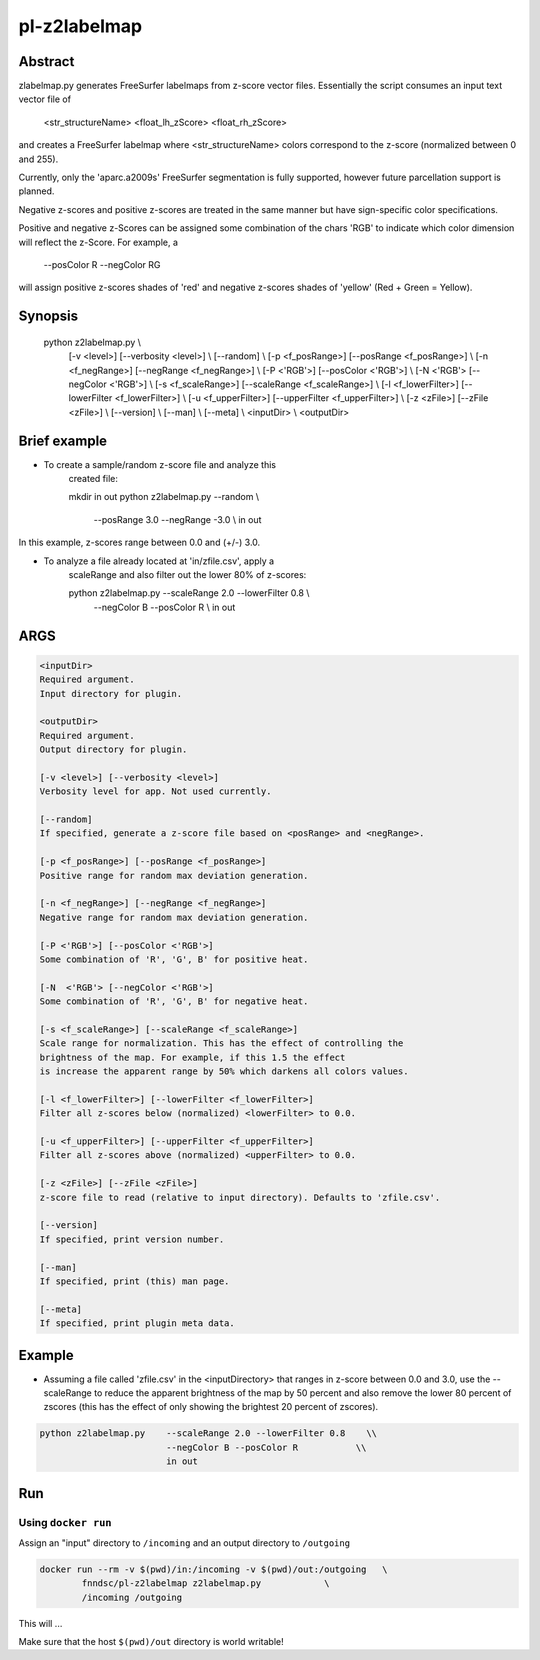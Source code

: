 ################################
pl-z2labelmap
################################


Abstract
********

zlabelmap.py generates FreeSurfer labelmaps from z-score vector files. Essentially the script consumes an input text vector file of 

    <str_structureName> <float_lh_zScore> <float_rh_zScore>

and creates a FreeSurfer labelmap where <str_structureName> colors correspond to the z-score (normalized between 0 and 255).

Currently, only the 'aparc.a2009s' FreeSurfer segmentation is fully supported, however future parcellation support is planned.

Negative z-scores and positive z-scores are treated in the same manner but have sign-specific color specifications.

Positive and negative z-Scores can be assigned some combination of the chars 'RGB' to indicate which color dimension will reflect the z-Score. For example, a 
    
        --posColor R --negColor RG

will assign positive z-scores shades of 'red' and negative z-scores shades of 'yellow' (Red + Green = Yellow).

Synopsis
********

        python z2labelmap.py                                            \\
            [-v <level>] [--verbosity <level>]                          \\
            [--random]                                                  \\
            [-p <f_posRange>] [--posRange <f_posRange>]                 \\
            [-n <f_negRange>] [--negRange <f_negRange>]                 \\
            [-P <'RGB'>] [--posColor <'RGB'>]                           \\
            [-N  <'RGB'> [--negColor <'RGB'>]                           \\
            [-s <f_scaleRange>] [--scaleRange <f_scaleRange>]           \\
            [-l <f_lowerFilter>] [--lowerFilter <f_lowerFilter>]        \\
            [-u <f_upperFilter>] [--upperFilter <f_upperFilter>]        \\
            [-z <zFile>] [--zFile <zFile>]                              \\
            [--version]                                                 \\
            [--man]                                                     \\
            [--meta]                                                    \\
            <inputDir>                                                  \\
            <outputDir> 

Brief example
*************

* To create a sample/random z-score file and analyze this 
    created file:

    mkdir in out
    python z2labelmap.py    --random                            \\
                            --posRange 3.0 --negRange -3.0      \\
                            in out

In this example, z-scores range between 0.0 and (+/-) 3.0.

* To analyze a file already located at 'in/zfile.csv', apply a 
    scaleRange and also filter out the lower 80\% of z-scores:

    python z2labelmap.py    --scaleRange 2.0 --lowerFilter 0.8  \\
                            --negColor B --posColor R           \\
                            in out
                            
ARGS
****
.. code-block::

        <inputDir>
        Required argument.
        Input directory for plugin.

        <outputDir>
        Required argument.
        Output directory for plugin.

        [-v <level>] [--verbosity <level>]
        Verbosity level for app. Not used currently.

        [--random]
        If specified, generate a z-score file based on <posRange> and <negRange>.

        [-p <f_posRange>] [--posRange <f_posRange>]
        Positive range for random max deviation generation.

        [-n <f_negRange>] [--negRange <f_negRange>]
        Negative range for random max deviation generation.

        [-P <'RGB'>] [--posColor <'RGB'>]
        Some combination of 'R', 'G', B' for positive heat.

        [-N  <'RGB'> [--negColor <'RGB'>]
        Some combination of 'R', 'G', B' for negative heat.

        [-s <f_scaleRange>] [--scaleRange <f_scaleRange>]
        Scale range for normalization. This has the effect of controlling the
        brightness of the map. For example, if this 1.5 the effect
        is increase the apparent range by 50% which darkens all colors values.

        [-l <f_lowerFilter>] [--lowerFilter <f_lowerFilter>]
        Filter all z-scores below (normalized) <lowerFilter> to 0.0.

        [-u <f_upperFilter>] [--upperFilter <f_upperFilter>]
        Filter all z-scores above (normalized) <upperFilter> to 0.0.

        [-z <zFile>] [--zFile <zFile>]
        z-score file to read (relative to input directory). Defaults to 'zfile.csv'.

        [--version]
        If specified, print version number. 
        
        [--man]
        If specified, print (this) man page.

        [--meta]
        If specified, print plugin meta data.

Example
*******

* Assuming a file called 'zfile.csv' in the <inputDirectory> that ranges in z-score between 0.0 and 3.0, use the --scaleRange to reduce the apparent brightness of the map by 50 percent and also remove the lower 80 percent of zscores (this has the effect of only showing the brightest 20 percent of zscores). 

.. code-block:: 

    python z2labelmap.py    --scaleRange 2.0 --lowerFilter 0.8    \\
                            --negColor B --posColor R           \\
                            in out


Run
***

Using ``docker run``
====================

Assign an "input" directory to ``/incoming`` and an output directory to ``/outgoing``

.. code-block:: bash

    docker run --rm -v $(pwd)/in:/incoming -v $(pwd)/out:/outgoing   \
            fnndsc/pl-z2labelmap z2labelmap.py            \
            /incoming /outgoing

This will ...

Make sure that the host ``$(pwd)/out`` directory is world writable!







